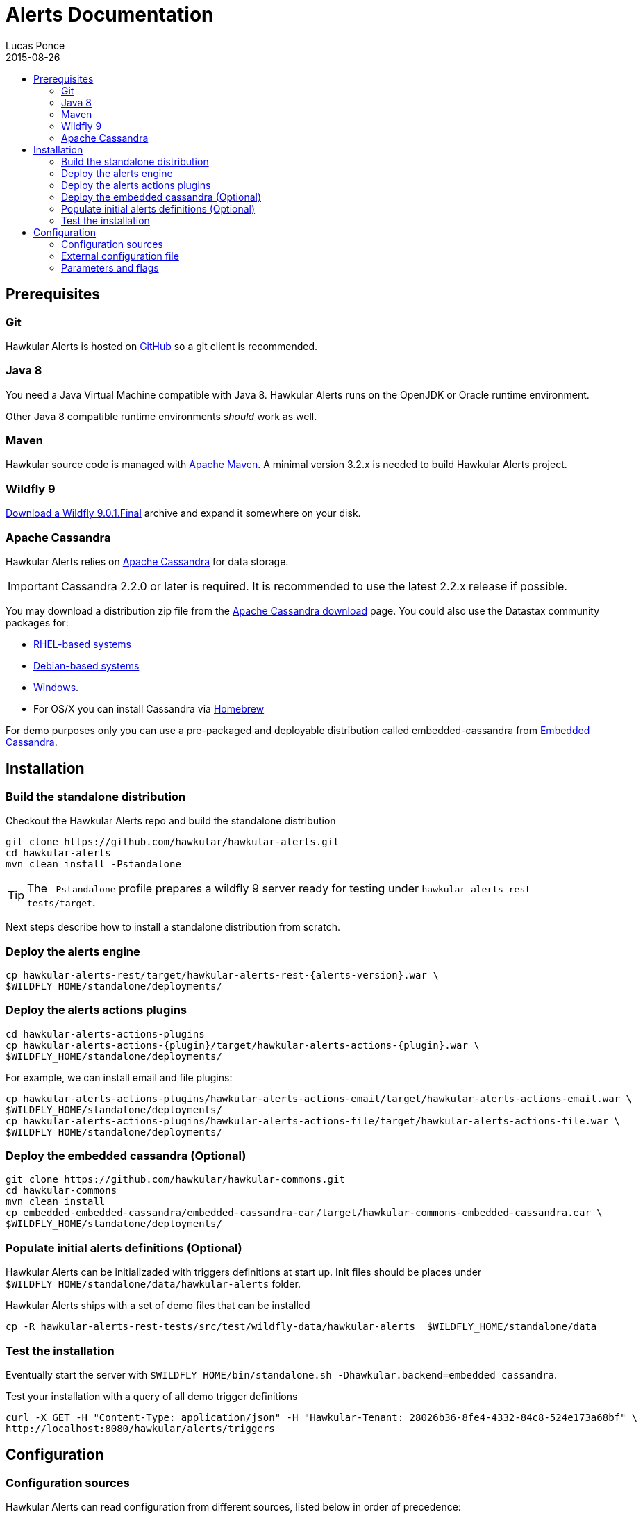 = Alerts Documentation
Lucas Ponce
2015-08-26
:description: This guide will help you to install and configure a standalone Alerts component
:icons: font
:jbake-type: page
:jbake-status: published
:toc: macro
:toc-title:

toc::[]

== Prerequisites

=== Git

Hawkular Alerts is hosted on link:https://github.com/hawkular/hawkular-alerts.git[GitHub] so a git client is
recommended.

=== Java 8

You need a Java Virtual Machine compatible with Java 8.
Hawkular Alerts runs on the OpenJDK or Oracle runtime environment.

Other Java 8 compatible runtime environments _should_ work as well.

=== Maven

Hawkular source code is managed with link:https://maven.apache.org/[Apache Maven]. A minimal version 3.2.x is needed
to build Hawkular Alerts project.

=== Wildfly 9

http://wildfly.org/downloads/[Download a Wildfly 9.0.1.Final] archive and expand it somewhere on your disk.

=== Apache Cassandra

Hawkular Alerts relies on https://cassandra.apache.org/[Apache Cassandra] for data storage.

IMPORTANT: Cassandra 2.2.0 or later is required. It is recommended to use the latest 2.2.x release if possible.

You may download a distribution zip file from the http://cassandra.apache.org/download/[Apache Cassandra download] page.
You could also use the Datastax community packages for:

* http://docs.datastax.com/en/cassandra/2.2/cassandra/install/installRHEL.html[RHEL-based systems]
* http://docs.datastax.com/en/cassandra/2.2/cassandra/install/installDeb.html[Debian-based systems]
* http://docs.datastax.com/en/cassandra_win/2.2/cassandra/install/installTOC.html[Windows].
* For OS/X you can install Cassandra via http://brew.sh[Homebrew]

For demo purposes only you can use a pre-packaged and deployable distribution called embedded-cassandra from
https://github.com/hawkular/hawkular-commons[Embedded Cassandra].

== Installation

=== Build the standalone distribution

Checkout the Hawkular Alerts repo and build the standalone distribution

[source,shell,subs="+attributes"]
----
git clone https://github.com/hawkular/hawkular-alerts.git
cd hawkular-alerts
mvn clean install -Pstandalone
----

TIP: The `-Pstandalone` profile prepares a wildfly 9 server ready for testing under
`hawkular-alerts-rest-tests/target`.

Next steps describe how to install a standalone distribution from scratch.

=== Deploy the alerts engine

[source,shell,subs="+attributes"]
----
cp hawkular-alerts-rest/target/hawkular-alerts-rest-{alerts-version}.war \
$WILDFLY_HOME/standalone/deployments/
----

=== Deploy the alerts actions plugins

[source,shell,subs="+attributes"]
----
cd hawkular-alerts-actions-plugins
cp hawkular-alerts-actions-{plugin}/target/hawkular-alerts-actions-{plugin}.war \
$WILDFLY_HOME/standalone/deployments/
----

For example, we can install email and file plugins:

[source,shell,subs="+attributes"]
----
cp hawkular-alerts-actions-plugins/hawkular-alerts-actions-email/target/hawkular-alerts-actions-email.war \
$WILDFLY_HOME/standalone/deployments/
cp hawkular-alerts-actions-plugins/hawkular-alerts-actions-file/target/hawkular-alerts-actions-file.war \
$WILDFLY_HOME/standalone/deployments/
----

=== Deploy the embedded cassandra (Optional)

[source,shell,subs="+attributes"]
----
git clone https://github.com/hawkular/hawkular-commons.git
cd hawkular-commons
mvn clean install
cp embedded-embedded-cassandra/embedded-cassandra-ear/target/hawkular-commons-embedded-cassandra.ear \
$WILDFLY_HOME/standalone/deployments/
----

=== Populate initial alerts definitions (Optional)

Hawkular Alerts can be initializaded with triggers definitions at start up.
Init files should be places under `$WILDFLY_HOME/standalone/data/hawkular-alerts` folder.

Hawkular Alerts ships with a set of demo files that can be installed

[source,shell,subs="+attributes"]
----
cp -R hawkular-alerts-rest-tests/src/test/wildfly-data/hawkular-alerts  $WILDFLY_HOME/standalone/data
----

=== Test the installation

Eventually start the server with `$WILDFLY_HOME/bin/standalone.sh -Dhawkular.backend=embedded_cassandra`.

Test your installation with a query of all demo trigger definitions

[source,shell,subs="+attributes"]
----
curl -X GET -H "Content-Type: application/json" -H "Hawkular-Tenant: 28026b36-8fe4-4332-84c8-524e173a68bf" \
http://localhost:8080/hawkular/alerts/triggers
----

[[Configuration]]
== Configuration

=== Configuration sources

Hawkular Alerts can read configuration from different sources, listed below in order of precedence:

. System property (i.e. `-Dhawkular-alerts.cassandra-nodes=127.0.0.1`)
. Environment variable (i.e `CASSANDRA_NODES=127.0.0.1`)
. External file, in the form of a Java Properties file (i.e `hawkular-alerts.cassandra-nodes=127.0.0.1`)

=== External configuration file

Hawkular Alerts can read configuration file from `<user.home>/.hawkular-alerts.properties`.

=== Parameters and flags

The table below lists the parameters and flags supported.

* The `Name` column is the string form when the option is set in the configuration file or as a system property.
* When the option can be set with an environment variable, the variable name is listed in the `Env` column.

[cols="5,4,4,6", options="header"]
|===
|Name
|Env
|Default
|Description

|hawkular-alerts.cassandra-nodes
|CASSANDRA_NODES
|127.0.0.1
|The list of cluster nodes provided to the Cassandra driver, comma-separated

|hawkular-alerts.cassandra-cql-port
|CASSANDRA_CQL_PORT
|9042
|The CQL port provided to the Cassandra driver

|hawkular-alerts.cassandra-keyspace
|-
|hawkular_alerts
|The keyspace where the data will be stored

|hawkular-alerts.cassandra-retry-attempts
|-
|15
|The number of attempts to connect to Cassandra cluster before it throws an I/O error

|hawkular-alerts.cassandra-retry-timeout
|-
|3000
|The timeout in milliseconds between connection attempt to Cassandra cluster

|hawkular-alerts.engine-delay
|-
|1000
|The delay in milliseconds before the Alerts engine timer starts

|hawkular-alerts.engine-period
|-
|2000
|The period in milliseconds between a new execution of the Alerts engine timer
|===